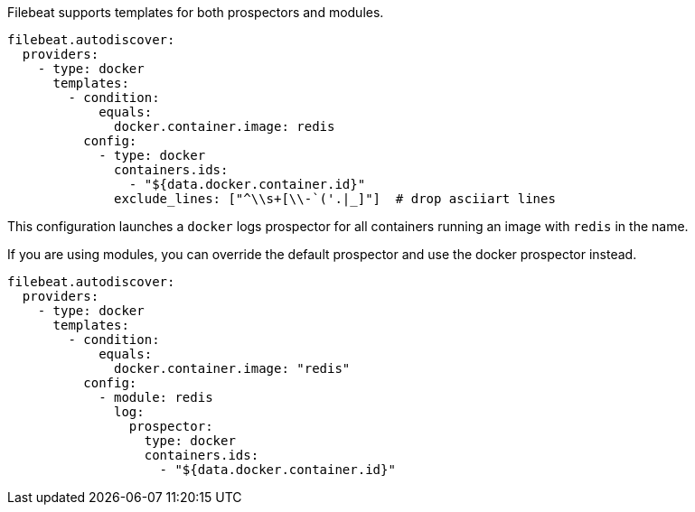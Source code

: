 Filebeat supports templates for both prospectors and modules.

["source","yaml",subs="attributes"]
-------------------------------------------------------------------------------------
filebeat.autodiscover:
  providers:
    - type: docker
      templates:
        - condition:
            equals:
              docker.container.image: redis
          config:
            - type: docker
              containers.ids:
                - "${data.docker.container.id}"
              exclude_lines: ["^\\s+[\\-`('.|_]"]  # drop asciiart lines
-------------------------------------------------------------------------------------

This configuration launches a `docker` logs prospector for all containers running an image with `redis` in the name.

If you are using modules, you can override the default prospector and use the docker prospector instead.

["source","yaml",subs="attributes"]
-------------------------------------------------------------------------------------
filebeat.autodiscover:
  providers:
    - type: docker
      templates:
        - condition:
            equals:
              docker.container.image: "redis"
          config:
            - module: redis
              log:
                prospector:
                  type: docker
                  containers.ids:
                    - "${data.docker.container.id}"
-------------------------------------------------------------------------------------

